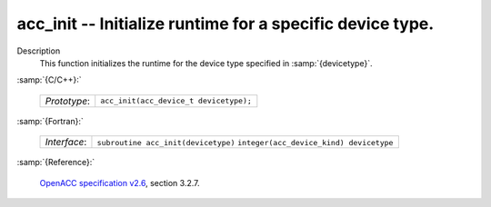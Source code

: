 ..
  Copyright 1988-2022 Free Software Foundation, Inc.
  This is part of the GCC manual.
  For copying conditions, see the GPL license file

.. _acc_init:

acc_init -- Initialize runtime for a specific device type.
**********************************************************

Description
  This function initializes the runtime for the device type specified in
  :samp:`{devicetype}`.

:samp:`{C/C++}:`

  ============  ======================================
  *Prototype*:  ``acc_init(acc_device_t devicetype);``
  ============  ======================================

:samp:`{Fortran}:`

  ============  =======================================
  *Interface*:  ``subroutine acc_init(devicetype)``
                ``integer(acc_device_kind) devicetype``
  ============  =======================================

:samp:`{Reference}:`

  `OpenACC specification v2.6 <https://www.openacc.org>`_, section
  3.2.7.
